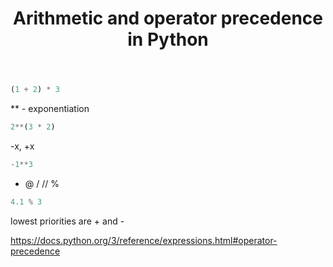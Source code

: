#+title: Arithmetic and operator precedence in Python

#+attr_org: :width 600
[[/Users/jkitchin/Dropbox/python/pycse/pycse-channel/screenshots/operator-precedence.png]]

#+BEGIN_SRC jupyter-python
(1 + 2) * 3
#+END_SRC

#+RESULTS:
: 9

 ** - exponentiation 

#+BEGIN_SRC jupyter-python
2**(3 * 2)
#+END_SRC

#+RESULTS:
: 64

 -x, +x

#+BEGIN_SRC jupyter-python
-1**3
#+END_SRC

#+RESULTS:
: -1


 *  @ / //  %

#+BEGIN_SRC jupyter-python
4.1 % 3
#+END_SRC

#+RESULTS:
: 1.0999999999999996

lowest priorities are + and -

https://docs.python.org/3/reference/expressions.html#operator-precedence


